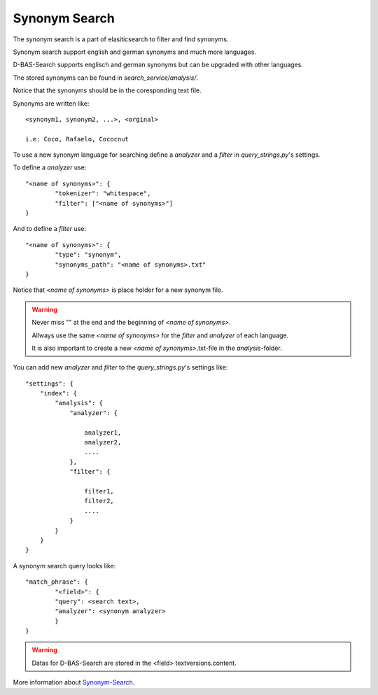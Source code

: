 Synonym Search
==============

The synonym search is a part of elasiticsearch to filter and find synonyms.

Synonym search support english and german synonyms and much more languages.

D-BAS-Search supports englisch and german synonyms but can be upgraded with other languages.

The stored synonyms can be found in *search_service/analysis/*.

Notice that the synonyms should be in the coresponding text file.

Synonyms are written like::

	<synonym1, synonym2, ...>, <orginal>
	
	i.e: Coco, Rafaelo, Cococnut

To use a new synonym language for searching define a *analyzer* and a *filter* in *query_strings.py*'s settings.

To define a *analyzer* use::


	"<name of synonyms>": {
        	"tokenizer": "whitespace",
        	"filter": ["<name of synonyms>"]
	}

And to define a *filter* use::


	"<name of synonyms>": {
	        "type": "synonym",
                "synonyms_path": "<name of synonyms>.txt"
	}

Notice that *<name of synonyms>* is place holder for a new synonym file.

.. warning::

	Never miss "" at the end and the beginning of *<name of synonyms>*.

	Allways use the same *<name of synonyms>* for the *filter* and *analyzer* of each language.

	It is also important to create a new *<name of synonyms>*.txt-file in the *analysis*-folder.

You can add new *analyzer* and *filter* to the *query_strings.py*'s settings like::

	"settings": {
            "index": {
                "analysis": {
                    "analyzer": {

			analyzer1,
			analyzer2,
			....
                    },
                    "filter": {

			filter1,
			filter2,
			....
                    }
                }
            }
        }

A synonym search query looks like::

	"match_phrase": {
        	"<field>": {
                "query": <search text>,
                "analyzer": <synonym analyzer>
                }
	}

.. warning::
        Datas for D-BAS-Search are stored in the <field> textversions.content.


More information about `Synonym-Search <https://www.elastic.co/guide/en/elasticsearch/reference/5.0/analysis-synonym-tokenfilter.html>`_.
